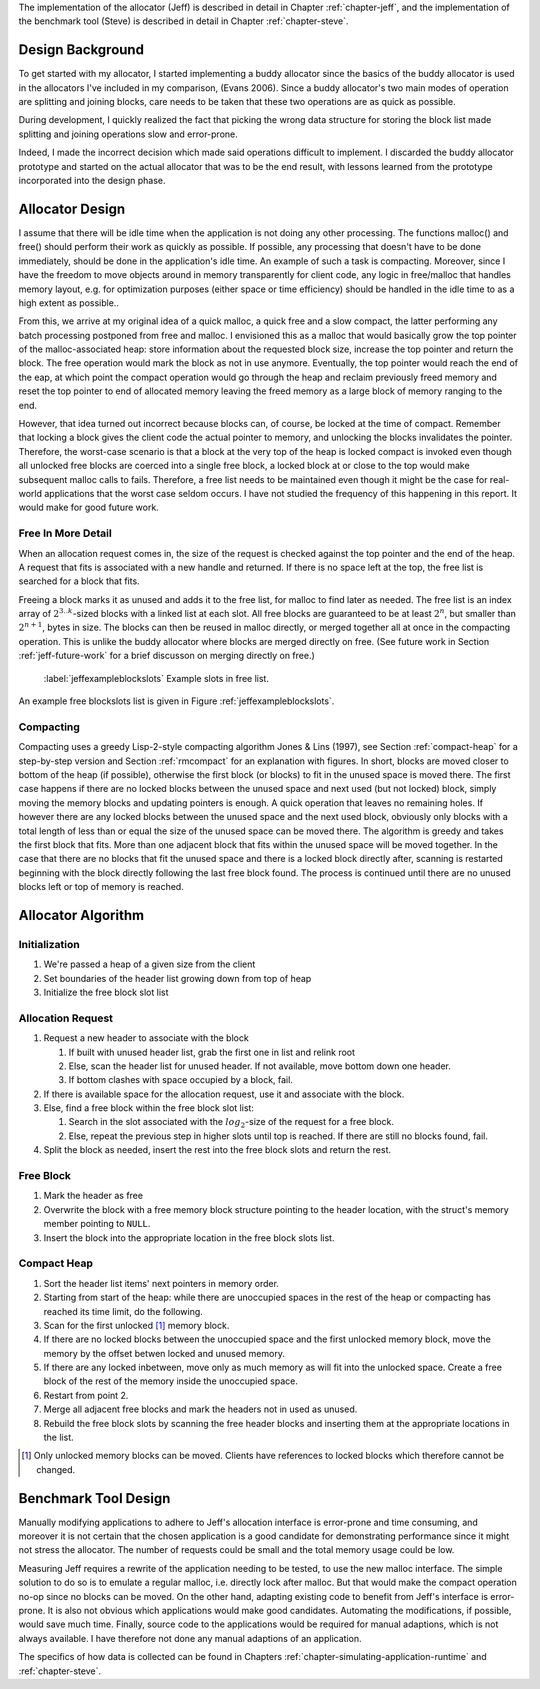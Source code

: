 .. raw:: latex

    \chapter{Design
        \label{chapter-design}}

The implementation of the allocator (Jeff) is described in detail in Chapter :ref:`chapter-jeff`, and the implementation of the
benchmark tool (Steve) is described in detail in Chapter :ref:`chapter-steve`.

Design Background
===================
To get started with my allocator, I started implementing a buddy allocator since the basics of the buddy allocator is
used in the allocators I've included in my comparison, (Evans 2006). Since a buddy allocator's two main modes of operation are
splitting and joining blocks, care needs to be taken that these two operations are as quick as possible.

During development, I quickly realized the fact that picking the wrong data structure for storing the block list made
splitting and joining operations slow and error-prone. 

Indeed, I made the incorrect decision which made said operations difficult to implement. I discarded the buddy allocator
prototype and started on the actual allocator that was to be the end result, with lessons learned
from the prototype incorporated into the design phase.

Allocator Design
=================
.. raw:: comment-done (gres)

    jag skulle gärna se ökat tydlighet på designprocessen här: 
    vad började du med för antaganden?

    * varför fungerade/ fungerade de inte
    * vilka beslut tog du som konsekvens av detta
        
    Anledningen är att "According to Sandelowski and Barroso, the format and general ”sense of rightness and feeling of
    comfort” is an important part how the reader evaluate the validity and trustworthiness." (klippt ur ett av mina papper),
    du kommer att slippa massor av obefogad kritik vid försvaret.

    ----

I assume that there will be idle time when the application is not doing any other processing.  The functions malloc()
and free() should perform their work as quickly as possible. If possible, any processing that doesn't have to be done
immediately, should be done in the application's idle time. An example of such a task is compacting.  Moreover, since I
have the freedom to move objects around in memory transparently for client code, any logic in free/malloc that handles
memory layout, e.g. for optimization purposes (either space or time efficiency) should be handled in the idle time to as
a high extent as possible..

From this, we arrive at my original idea of a quick malloc, a quick free and a slow compact, the latter performing any
batch processing postponed from free and malloc.  I envisioned this as a malloc that would basically grow the top pointer of the
malloc-associated heap: store information about the requested block size, increase the top pointer and return the block.
The free operation would mark the block as not in use anymore. Eventually, the top pointer would reach the end of the
eap, at which point the compact operation would go through the heap and reclaim previously freed memory and reset the
top pointer to end of allocated memory leaving the freed memory as a large block of memory ranging to the end.

However, that idea turned out incorrect because blocks can, of course, be locked at the time of compact. Remember that locking a block
gives the client code the actual pointer to memory, and unlocking the blocks invalidates the pointer. Therefore, the
worst-case scenario is that a block at the very top of the heap is locked compact is invoked even though all
unlocked free blocks are coerced into a single free block, a locked block at or close to the top would make
subsequent malloc calls to fails.  Therefore, a free list needs to be maintained even though it might be the case for
real-world applications that the worst case seldom occurs.  I have not studied the frequency of this happening in this
report. It would make for good future work.

Free In More Detail
~~~~~~~~~~~~~~~~~~~~
When an allocation request comes in, the size of the request is checked against the top pointer and the end of the heap.
A request that fits is associated with a new handle and returned. If there is no space left at the top, the free list is
searched for a block that fits.

Freeing a block marks it as unused and adds it to the free list, for malloc to find later as needed.  The free list is
an index array of :math:`2^{3..k}`-sized blocks with a linked list at each slot. All free blocks are guaranteed to be at least
:math:`2^n`, but smaller than :math:`2^{n+1}`, bytes in size. The blocks can then be reused in malloc directly, or
merged together all at once in the compacting operation. This is unlike the buddy allocator where blocks are merged
directly on free. (See future work in Section :ref:`jeff-future-work` for a brief discusson on merging directly on free.)

.. figure:: graphics/jeff-free-blockslots.png
   :scale: 50%

   :label:`jeffexampleblockslots` Example slots in free list.

An example free blockslots list is given in Figure :ref:`jeffexampleblockslots`.

Compacting
~~~~~~~~~~~~
.. X X X (gres, DONE): jag har ju algoritm-adhd, så det kanske bara är jag, men fundera över om en bild hade varit bra här.

Compacting uses a greedy Lisp-2-style compacting algorithm Jones & Lins (1997), see Section :ref:`compact-heap`
for a step-by-step version and Section :ref:`rmcompact` for
an explanation with figures. In short, blocks are moved closer to bottom of the heap (if possible), otherwise the first
block (or blocks) to fit in the unused space is moved there. The first case happens if there are no locked blocks
between the unused space and next used (but not locked) block, simply moving the memory blocks and updating pointers is
enough. A quick operation that leaves no remaining holes. If however there are any locked blocks between the unused
space and the next used block, obviously only blocks with a total length of less than or equal the size of the unused
space can be moved there. The algorithm is greedy and takes the first block that fits. More than one adjacent block that
fits within the unused space will be moved together. In the case that there are no blocks that fit the unused space and
there is a locked block directly after, scanning is restarted beginning with the block directly following the last free
block found. The process is continued until there are no unused blocks left or top of memory is reached.

Allocator Algorithm
====================
Initialization
~~~~~~~~~~~~~~~~~~~~~~~~~~
#. We're passed a heap of a given size from the client
#. Set boundaries of the header list growing down from top of heap
#. Initialize the free block slot list

Allocation Request
~~~~~~~~~~~~~~~~~~~~~~~~~~
#. Request a new header to associate with the block

   #. If built with unused header list, grab the first one in list and relink root
   #. Else, scan the header list for unused header. If not available, move bottom down one header.
   #. If bottom clashes with space occupied by a block, fail.

#. If there is available space for the allocation request, use it and associate with the block.
#. Else, find a free block within the free block slot list:

   #. Search in the slot associated with the :math:`log_2`-size of the request for a free block.
   #. Else, repeat the previous step in higher slots until top is reached. If there are still no blocks found, fail.

#. Split the block as needed, insert the rest into the free block slots and return the rest.

Free Block
~~~~~~~~~~~~~~~~~~~~
#. Mark the header as free
#. Overwrite the block with a free memory block structure pointing to the header location, with the struct's memory
   member pointing to ``NULL``.
#. Insert the block into the appropriate location in the free block slots list.

Compact Heap
~~~~~~~~~~~~~~~~~
#. Sort the header list items' next pointers in memory order.
#. Starting from start of the heap: while there are unoccupied spaces in the rest of the heap or compacting has reached
   its time limit, do the following.
#. Scan for the first unlocked [#]_ memory block.
#. If there are no locked blocks between the unoccupied space and the first unlocked memory block, move the memory by
   the offset betwen locked and unused memory.
#. If there are any locked inbetween, move only as much memory as will fit into the unlocked space. Create a free block
   of the rest of the memory inside the unoccupied space.
#. Restart from point 2.
#. Merge all adjacent free blocks and mark the headers not in used as unused.
#. Rebuild the free block slots by scanning the free header blocks and inserting them at the appropriate locations in
   the list.

.. [#] Only unlocked memory blocks can be moved. Clients have references to locked blocks which therefore cannot be
   changed.

Benchmark Tool Design
======================
Manually modifying applications to adhere to Jeff's allocation interface is error-prone and time consuming, and moreover it is not certain
that the chosen application is a good candidate for demonstrating performance since it might not stress the allocator. The number
of requests could be small and the total memory usage could be low. 

Measuring Jeff requires a rewrite of the application needing to be tested, to use the new malloc interface. The simple
solution to do so is to emulate a regular malloc, i.e. directly lock after malloc. But that would make the compact
operation no-op since no blocks can be moved. On the other hand, adapting existing code to benefit from Jeff's interface
is error-prone. It is also not obvious which applications would make good candidates. Automating the modifications, if
possible, would save much time.  Finally, source code to the applications would be required for manual adaptions, which
is not always available. I have therefore not done any manual adaptions of an application.

The specifics of how data is collected can be found in Chapters :ref:`chapter-simulating-application-runtime` and :ref:`chapter-steve`.

